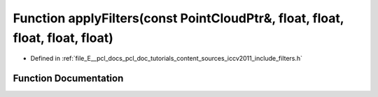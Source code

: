 .. _exhale_function_iccv2011_2include_2filters_8h_1a0652dcea8f1b6eaec15d5667f887b10c:

Function applyFilters(const PointCloudPtr&, float, float, float, float, float)
==============================================================================

- Defined in :ref:`file_E__pcl_docs_pcl_doc_tutorials_content_sources_iccv2011_include_filters.h`


Function Documentation
----------------------


.. doxygenfunction:: applyFilters(const PointCloudPtr&, float, float, float, float, float)
